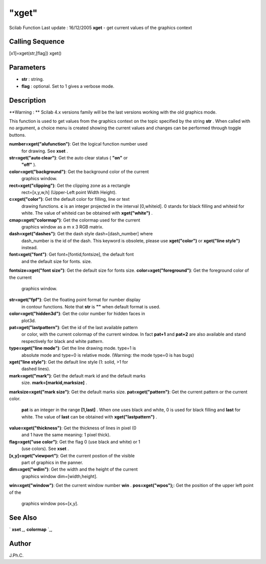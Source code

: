 ====
"xget"
====

Scilab Function Last update : 16/12/2005
**xget** - get current values of the graphics context



Calling Sequence
~~~~~~~~~~~~~~~~

[x1]=xget(str,[flag])
xget()




Parameters
~~~~~~~~~~


+ **str** : string.
+ **flag** : optional. Set to 1 gives a verbose mode.




Description
~~~~~~~~~~~

**Warning : ** Scilab 4.x versions family will be the last versions
working with the old graphics mode.

This function is used to get values from the graphics context on the
topic specified by the string **str** . When called with no argument,
a choice menu is created showing the current values and changes can be
performed through toggle buttons.

**number=xget("alufunction")**: Get the logical function number used
  for drawing. See **xset** .
**str=xget("auto clear")**: Get the auto clear status ( **"on"** or
  **"off"** ).
**color=xget("background")**: Get the background color of the current
  graphics window.
**rect=xget("clipping")**: Get the clipping zone as a rectangle
  rect=[x,y,w,h] (Upper-Left point Width Height).
**c=xget("color")**: Get the default color for filling, line or text
  drawing functions. **c** is an integer projected in the interval
  [0,whiteid]. 0 stands for black filling and whiteid for white. The
  value of whiteid can be obtained with **xget("white")** .
**cmap=xget("colormap")**: Get the colormap used for the current
  graphics window as a m x 3 RGB matrix.
**dash=xget("dashes")**: Get the dash style dash=[dash_number] where
  dash_number is the id of the dash. This keyword is obsolete, please
  use **xget("color")** or **xget("line style")** instead.
**font=xget("font")**: Get font=[fontid,fontsize], the default font
  and the default size for fonts. size.
**fontsize=xget("font size")**: Get the default size for fonts size.
**color=xget("foreground")**: Get the foreground color of the current
  graphics window.
**str=xget("fpf")**: Get the floating point format for number display
  in contour functions. Note that **str** is **""** when default format
  is used.
**color=xget("hidden3d")**: Get the color number for hidden faces in
  plot3d.
**pat=xget("lastpattern")**: Get the id of the last available pattern
  or color, with the current colormap of the current window. In fact
  **pat+1** and **pat+2** are also available and stand respectively for
  black and white pattern.
**type=xget("line mode")**: Get the line drawing mode. type=1 is
  absolute mode and type=0 is relative mode. (Warning: the mode type=0
  is has bugs)
**xget("line style")**: Get the default line style (1: solid, >1 for
  dashed lines).
**mark=xget("mark")**: Get the default mark id and the default marks
  size. **mark=[markid,marksize]** .
**marksize=xget("mark size")**: Get the default marks size.
**pat=xget("pattern")**: Get the current pattern or the current color.
  **pat** is an integer in the range **[1,last]** . When one uses black
  and white, 0 is used for black filling and **last** for white. The
  value of **last** can be obtained with **xget("lastpattern")** .
**value=xget("thickness")**: Get the thickness of lines in pixel (0
  and 1 have the same meaning: 1 pixel thick).
**flag=xget("use color")**: Get the flag 0 (use black and white) or 1
  (use colors). See **xset** .
**[x,y]=xget("viewport")**: Get the current postion of the visible
  part of graphics in the panner.
**dim=xget("wdim")**: Get the width and the height of the current
  graphics window dim=[width,height].
**win=xget("window")**: Get the current window number **win** .
**pos=xget("wpos");**: Get the position of the upper left point of the
  graphics window pos=[x,y].




See Also
~~~~~~~~

` **xset** `_,` **colormap** `_,



Author
~~~~~~

J.Ph.C.

.. _
      : ://./graphics/xset.htm
.. _
      : ://./graphics/colormap.htm


